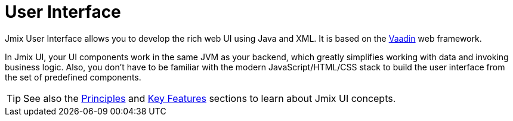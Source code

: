 = User Interface

Jmix User Interface allows you to develop the rich web UI using Java and XML. It is based on the https://vaadin.com[Vaadin^] web framework.

In Jmix UI, your UI components work in the same JVM as your backend, which greatly simplifies working with data and invoking business logic. Also, you don't have to be familiar with the modern JavaScript/HTML/CSS stack to build the user interface from the set of predefined components.

TIP: See also the xref:concepts:principles.adoc#full-stack-development[Principles] and xref:concepts:features.adoc#user-interface[Key Features] sections to learn about Jmix UI concepts.
